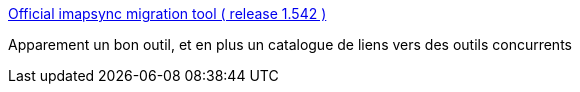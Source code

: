 :jbake-type: post
:jbake-status: published
:jbake-title: Official imapsync migration tool ( release 1.542 )
:jbake-tags: imap,synchronisation,gmail,opera,_mois_juin,_année_2013
:jbake-date: 2013-06-12
:jbake-depth: ../
:jbake-uri: shaarli/1371057522000.adoc
:jbake-source: https://nicolas-delsaux.hd.free.fr/Shaarli?searchterm=http%3A%2F%2Fimapsync.lamiral.info%2F&searchtags=imap+synchronisation+gmail+opera+_mois_juin+_ann%C3%A9e_2013
:jbake-style: shaarli

http://imapsync.lamiral.info/[Official imapsync migration tool ( release 1.542 )]

Apparement un bon outil, et en plus un catalogue de liens vers des outils concurrents
